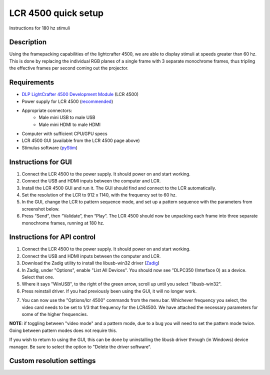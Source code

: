 LCR 4500 quick setup
====================

Instructions for 180 hz stimuli

Description
-----------
Using the framepacking capabilities of the lightcrafter 4500, we are able to display stimuli at speeds greater than 60 hz. This is done by replacing the individual RGB planes of a single frame with 3 separate monochrome frames, thus tripling the effective frames per second coming out the projector.

Requirements
------------
* `DLP LightCrafter 4500 Development Module <http://www.ti.com/tool/dlplcr4500evm>`_ (LCR 4500)
* Power supply for LCR 4500 (`recommended <https://www.digikey.com/product-detail/en/CENB1060A1203F01/271-2718-ND/2533054>`_)
* Appropriate connectors:
    * Male mini USB to male USB
    * Male mini HDMI to male HDMI
* Computer with sufficient CPU/GPU specs
* LCR 4500 GUI (available from the LCR 4500 page above)
* Stimulus software (`pyStim <https://github.com/SivyerLab/pyStim>`_)

Instructions for GUI
--------------------
1. Connect the LCR 4500 to the power supply. It should power on and start working.
2. Connect the USB and HDMI inputs between the computer and LCR.
3. Install the LCR 4500 GUI and run it. The GUI should find and connect to the LCR automatically.
4. Set the resolution of the LCR to 912 x 1140, with the frequency set to 60 hz.
5. In the GUI, change the LCR to pattern sequence mode, and set up a pattern sequence with the parameters from screenshot below.
6. Press “Send”, then “Validate”, then “Play”. The LCR 4500 should now be unpacking each frame into three separate monochrome frames, running at 180 hz.

.. image:: ../screenshots/lcr4500_180_setup.PNG


Instructions for API control
----------------------------
1. Connect the LCR 4500 to the power supply. It should power on and start working.
2. Connect the USB and HDMI inputs between the computer and LCR.
3. Download the Zadig utility to install the libusb-win32 driver (`Zadig <http://zadig.akeo.ie/>`_)
4. In Zadig, under "Options", enable "List All Devices". You should now see "DLPC350 (Interface 0) as a device. Select that one.
5. Where it says "WinUSB", to the right of the green arrow, scroll up until you select "libusb-win32".
6. Press reinstall driver. If you had previously been using the GUI, it will no longer work.

.. image:: ../screenshots/zadig_libusb.PNG

7. You can now use the "Options/lcr 4500" commands from the menu bar. Whichever frequency you select, the video card needs to be set to 1/3 that frequency for the LCR4500. We have attached the necessary parameters for some of the higher frequencies.

.. image:: ../screenshots/lcr4500_commands.PNG

**NOTE**: if toggling between "video mode" and a pattern mode, due to a bug you will need to set the pattern mode twice. Going between pattern modes does not require this.

If you wish to return to using the GUI, this can be done by uninstalling the libusb driver through (in Windows) device manager. Be sure to select the option to "Delete the driver software".


Custom resolution settings
--------------------------

.. image:: ../screenshots/120hz_settings.PNG

.. image:: ../screenshots/74hz_settings.PNG